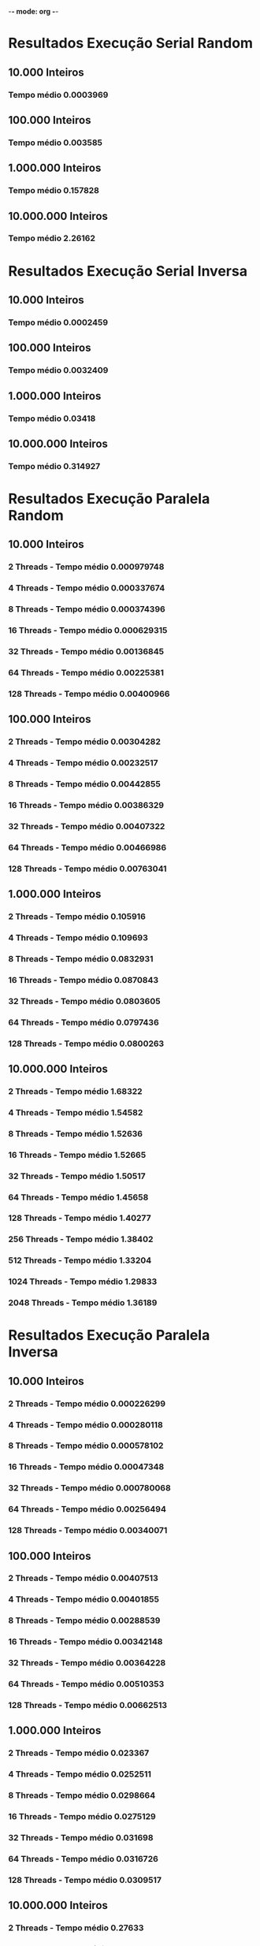 -*- mode: org -*-

* Resultados Execução Serial Random

** 10.000 Inteiros
*** Tempo médio 0.0003969


** 100.000 Inteiros
*** Tempo médio 0.003585
    

** 1.000.000 Inteiros
*** Tempo médio 0.157828


** 10.000.000 Inteiros
*** Tempo médio 2.26162


* Resultados Execução Serial Inversa


** 10.000 Inteiros
*** Tempo médio 0.0002459
    

** 100.000 Inteiros
*** Tempo médio 0.0032409
    

** 1.000.000 Inteiros
*** Tempo médio 0.03418


** 10.000.000 Inteiros
*** Tempo médio 0.314927


* Resultados Execução Paralela Random 

** 10.000 Inteiros

*** 2 Threads - Tempo médio 0.000979748 
*** 4 Threads - Tempo médio 0.000337674
*** 8 Threads - Tempo médio 0.000374396
*** 16 Threads - Tempo médio 0.000629315 
*** 32 Threads - Tempo médio 0.00136845
*** 64 Threads - Tempo médio 0.00225381
*** 128 Threads - Tempo médio 0.00400966
    
** 100.000 Inteiros

*** 2 Threads - Tempo médio 0.00304282
*** 4 Threads - Tempo médio 0.00232517
*** 8 Threads - Tempo médio 0.00442855
*** 16 Threads - Tempo médio 0.00386329
*** 32 Threads - Tempo médio 0.00407322
*** 64 Threads - Tempo médio 0.00466986
*** 128 Threads - Tempo médio 0.00763041

** 1.000.000 Inteiros

*** 2 Threads - Tempo médio 0.105916
*** 4 Threads - Tempo médio 0.109693
*** 8 Threads - Tempo médio 0.0832931
*** 16 Threads - Tempo médio 0.0870843
*** 32 Threads - Tempo médio 0.0803605
*** 64 Threads - Tempo médio 0.0797436
*** 128 Threads - Tempo médio 0.0800263

** 10.000.000 Inteiros

*** 2 Threads - Tempo médio 1.68322 
*** 4 Threads - Tempo médio 1.54582
*** 8 Threads - Tempo médio 1.52636
*** 16 Threads - Tempo médio 1.52665
*** 32 Threads - Tempo médio 1.50517
*** 64 Threads - Tempo médio 1.45658
*** 128 Threads - Tempo médio 1.40277
*** 256 Threads - Tempo médio 1.38402
*** 512 Threads - Tempo médio 1.33204
*** 1024 Threads - Tempo médio 1.29833
*** 2048 Threads - Tempo médio 1.36189


* Resultados Execução Paralela Inversa 


** 10.000 Inteiros

*** 2 Threads - Tempo médio 0.000226299
*** 4 Threads - Tempo médio 0.000280118
*** 8 Threads - Tempo médio 0.000578102
*** 16 Threads - Tempo médio 0.00047348
*** 32 Threads - Tempo médio 0.000780068
*** 64 Threads - Tempo médio 0.00256494
*** 128 Threads - Tempo médio 0.00340071
    

** 100.000 Inteiros

*** 2 Threads - Tempo médio 0.00407513
*** 4 Threads - Tempo médio 0.00401855
*** 8 Threads - Tempo médio 0.00288539
*** 16 Threads - Tempo médio 0.00342148
*** 32 Threads - Tempo médio 0.00364228
*** 64 Threads - Tempo médio 0.00510353
*** 128 Threads - Tempo médio 0.00662513


** 1.000.000 Inteiros

*** 2 Threads - Tempo médio 0.023367
*** 4 Threads - Tempo médio 0.0252511
*** 8 Threads - Tempo médio 0.0298664
*** 16 Threads -  Tempo médio 0.0275129
*** 32 Threads - Tempo médio 0.031698
*** 64 Threads - Tempo médio 0.0316726
*** 128 Threads - Tempo médio 0.0309517
   

** 10.000.000 Inteiros

*** 2 Threads - Tempo médio 0.27633
*** 4 Threads - Tempo médio 0.263342
*** 8 Threads - Tempo médio 0.246083
*** 16 Threads - Tempo médio 0.229895  
*** 32 Threads - Tempo médio 0.239692
*** 64 Threads - Tempo médio 0.231531
*** 128 Threads - Tempo médio 0.213705
*** 256 Threads - Tempo médio 0.221459
*** 512 Threads - Tempo médio 0.226786
*** 1024 Threads - Tempo médio 0.287156
*** 2048 Threads - Tempo médio 0.285621


* Speed-up Random

** 10.000 Inteiros

*** 2  Threads -  0.40510416964362267
*** 4  Threads -  1.1753940190834948
*** 8  Threads -  1.060107479780767
*** 16  Threads -  0.6306857456122927
*** 32  Threads -  0.29003617231173956
*** 64  Threads -  0.17610180095039066
*** 128  Threads -  0.09898594893332602


** 100.000 Inteiros

*** 2  Threads -  1.1781833956658627
*** 4  Threads -  1.5418227484441998
*** 8  Threads -  0.809520046064739
*** 16  Threads -  0.9279655423227353
*** 32  Threads -  0.8801390546054474
*** 64  Threads -  0.76768896712107
*** 128  Threads -  0.4698305857745521


** 1.000.000 Inteiros

*** 2  Threads -  1.490124249405189
*** 4  Threads -  1.4388156035480841
*** 8  Threads -  1.8948508339826469
*** 16  Threads -  1.8123588293182582
*** 32  Threads -  1.9639997262336595
*** 64  Threads -  1.9791933145732072
*** 128  Threads -  1.9722016387112737
    

** 10.000.000 Inteiros

*** 2  Threads -  1.3436270956856502
*** 4  Threads -  1.4630552069451814
*** 8  Threads -  1.481708116040777
*** 16  Threads -  1.4814266531294011
*** 32  Threads -  1.5025678162599576
*** 64  Threads -  1.5526919221738595
*** 128  Threads -  1.6122528996200376
*** 256  Threads -  1.6340948830219217
*** 512  Threads -  1.6978619260682866
*** 1024  Threads -  1.741945422196206
*** 2048  Threads -  1.6606480699615975


* Speed-up Inverso

** 10.000 Inteiros

*** 2  Threads -  1.0866154954286145
*** 4  Threads -  0.8778443370293948
*** 8  Threads -  0.4253574628698742
*** 16  Threads -  0.5193461181042495
*** 32  Threads -  0.31522892876005687
*** 64  Threads -  0.09586968895958581
*** 128  Threads -  0.0723084297102664
    

** 100.000 Inteiros

*** 2  Threads -  0.7952875123002212
*** 4  Threads -  0.8064849261549564
*** 8  Threads -  1.1232103805724705
*** 16  Threads -  0.947221670154436
*** 32  Threads -  0.8897997957323436
*** 64  Threads -  0.6350310471379613
*** 128  Threads -  0.4891828537704166


** 1.000.000 Inteiros

*** 2  Threads -  1.4627466084649294
*** 4  Threads -  1.3536043974321912
*** 8  Threads -  1.1444298609809016
*** 16  Threads -  1.2423263269230072
*** 32  Threads -  1.0783014701242983
*** 64  Threads -  1.0791662193820526
*** 128  Threads -  1.1043012177037126


** 10.000.000 Inteiros

*** 2  Threads -  1.1396771975536495
*** 4  Threads -  1.1958859581836547
*** 8  Threads -  1.279759268214383
*** 16  Threads -  1.369873202983971
*** 32  Threads -  1.313881981876742
*** 64  Threads -  1.3601936673706763
*** 128  Threads -  1.4736529327811703
*** 256  Threads -  1.4220555497857392
*** 512  Threads -  1.3886527387052112
*** 1024  Threads -  1.0967104988229395
*** 2048  Threads -  1.1026045003693705




